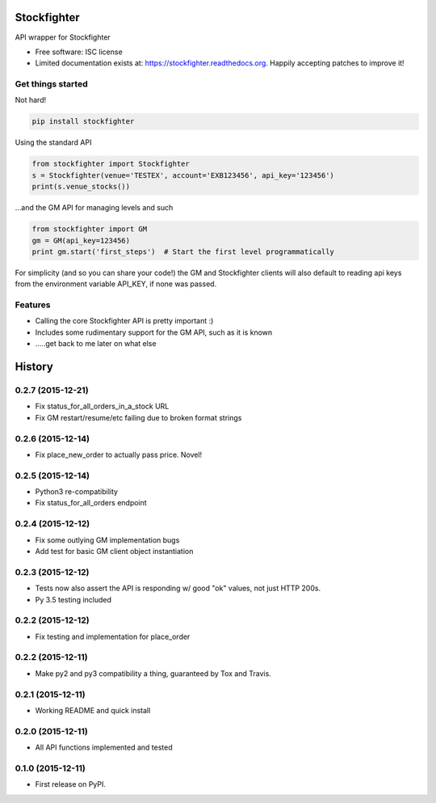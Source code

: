 ===============================
Stockfighter
===============================

.. image:: https://img.shields.io/pypi/v/stockfighter.svg
        :target: https://pypi.python.org/pypi/stockfighter

.. image:: https://img.shields.io/travis/striglia/stockfighter.svg
        :target: https://travis-ci.org/striglia/stockfighter

.. image:: https://readthedocs.org/projects/stockfighter/badge/?version=latest
        :target: https://readthedocs.org/projects/stockfighter/?badge=latest
        :alt: Documentation Status


API wrapper for Stockfighter

* Free software: ISC license
* Limited documentation exists at: https://stockfighter.readthedocs.org. Happily accepting patches to improve it!

Get things started
--------------------

Not hard!

.. code-block:: shell

    pip install stockfighter

Using the standard API

.. code-block:: python

    from stockfighter import Stockfighter
    s = Stockfighter(venue='TESTEX', account='EXB123456', api_key='123456')
    print(s.venue_stocks())

...and the GM API for managing levels and such

.. code-block:: python

    from stockfighter import GM
    gm = GM(api_key=123456)
    print gm.start('first_steps')  # Start the first level programmatically

For simplicity (and so you can share your code!) the GM and Stockfighter
clients will also default to reading api keys from the environment variable
API_KEY, if none was passed.

Features
--------------------

* Calling the core Stockfighter API is pretty important :)
* Includes some rudimentary support for the GM API, such as it is known
* .....get back to me later on what else


=======
History
=======

0.2.7 (2015-12-21)
------------------

* Fix status_for_all_orders_in_a_stock URL
* Fix GM restart/resume/etc failing due to broken format strings

0.2.6 (2015-12-14)
------------------

* Fix place_new_order to actually pass price. Novel!

0.2.5 (2015-12-14)
------------------

* Python3 re-compatibility 
* Fix status_for_all_orders endpoint

0.2.4 (2015-12-12)
------------------

* Fix some outlying GM implementation bugs
* Add test for basic GM client object instantiation

0.2.3 (2015-12-12)
------------------

* Tests now also assert the API is responding w/ good "ok" values, not just HTTP 200s.
* Py 3.5 testing included

0.2.2 (2015-12-12)
------------------

* Fix testing and implementation for place_order

0.2.2 (2015-12-11)
------------------

* Make py2 and py3 compatibility a thing, guaranteed by Tox and Travis.

0.2.1 (2015-12-11)
------------------

* Working README and quick install

0.2.0 (2015-12-11)
------------------

* All API functions implemented and tested

0.1.0 (2015-12-11)
------------------

* First release on PyPI.


